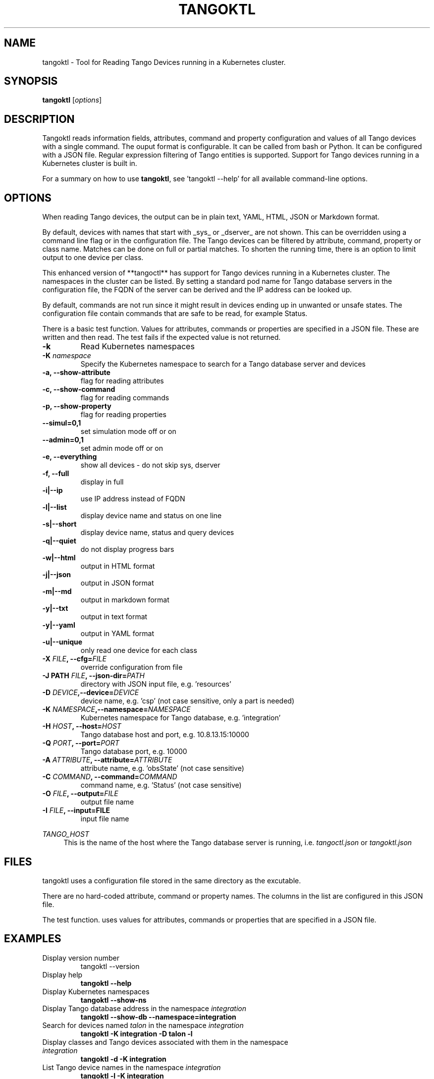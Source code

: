 .\"                                      Hey, EMACS: -*- nroff -*-
.\" First parameter, NAME, should be all caps
.\" Second parameter, SECTION, should be 1-8, maybe w/ subsection
.\" other parameters are allowed: see man(7), man(1)
.TH TANGOKTL 1 "May 30, 2025" "Tango tools" "User Commands"
.\" Please adjust this date whenever revising the manpage.
.\"
.\" Some roff macros, for reference:
.\" .nh        disable hyphenation
.\" .hy        enable hyphenation
.\" .ad l      left justify
.\" .ad b      justify to both left and right margins
.\" .nf        disable filling
.\" .fi        enable filling
.\" .br        insert line break
.\" .sp <n>    insert n+1 empty lines
.\" for manpage-specific macros, see man(7) and groff_man(7)
.\" .SH        section heading
.\" .SS        secondary section heading
.\"
.\"
.\" To preview this page as plain text: nroff -man tangoktl.1
.\"
.SH NAME

tangoktl \- Tool for Reading Tango Devices running in a Kubernetes cluster.

.SH SYNOPSIS

.B tangoktl
.RI [ options ]

.SH DESCRIPTION

Tangoktl reads information fields, attributes, command and property configuration and
values of all Tango devices with a single command. The ouput format is configurable. It
can be called from bash or Python. It can be configured with a JSON file. Regular
expression filtering of Tango entities is supported. Support for Tango devices running
in a Kubernetes cluster is built in.

For a summary on how to use \fBtangoktl\fR, see 'tangoktl \-\-help' for all available command\(hyline options.

.SH OPTIONS

When reading Tango devices, the output can be in plain text, YAML, HTML, JSON or Markdown format.

By default, devices with names that start with _sys_ or _dserver_ are not shown. This
can be overridden using a command line flag or in the configuration file. The Tango
devices can be filtered by attribute, command, property or class name. Matches can be
done on full or partial matches.  To shorten the running time, there is an option to
limit output to one device per class.

This enhanced version of **tangoctl** has support for Tango devices
running in a Kubernetes cluster. The namespaces in the cluster can be listed. By setting
a standard pod name for Tango database servers in the configuration file, the FQDN of
the server can be derived and the IP address can be looked up.

By default, commands are not run since it might result in devices ending up in unwanted
or unsafe states. The configuration file contain commands that are safe to be read,
for example Status.

There is a basic test function. Values for attributes, commands or properties are
specified in a JSON file. These are written and then read. The test fails if the
expected value is not returned.

.TP
.B -k
Read Kubernetes namespaces

.TP
.BI "-K " namespace
Specify the Kubernetes namespace to search for a Tango database server and devices

.TP
.B -a, --show-attribute
flag for reading attributes

.TP
.B -c, --show-command
flag for reading commands

.TP
.B -p, --show-property
flag for reading properties

.TP
.B --simul=0,1
set simulation mode off or on

.TP
.B --admin=0,1
set admin mode off or on

.TP
.B -e, --everything
show all devices - do not skip sys, dserver

.TP
.B -f, --full
display in full

.TP
.B -i|--ip
use IP address instead of FQDN

.TP
.B -l|--list
display device name and status on one line

.TP
.B -s|--short
display device name, status and query devices

.TP
.B -q|--quiet
do not display progress bars

.TP
.B -w|--html
output in HTML format

.TP
.B -j|--json
output in JSON format

.TP
.B -m|--md
output in markdown format

.TP
.B -y|--txt
output in text format

.TP
.B -y|--yaml
output in YAML format

.TP
.B -u|--unique
only read one device for each class

.TP
.BI "-X " FILE ", --cfg=" FILE
override configuration from file

.TP
.BI "-J PATH " FILE ", --json-dir=" PATH
directory with JSON input file, e.g. 'resources'

.TP
.BI "-D " DEVICE ",--device=" DEVICE
device name, e.g. 'csp' (not case sensitive, only a part is needed)

.TP
.BI "-K " NAMESPACE ",--namespace=" NAMESPACE
Kubernetes namespace for Tango database, e.g. 'integration'

.TP
.BI "-H " HOST ", --host=" HOST
Tango database host and port, e.g. 10.8.13.15:10000

.TP
.BI "-Q " PORT ", --port=" PORT
Tango database port, e.g. 10000

.TP
.BI "-A " ATTRIBUTE ", --attribute=" ATTRIBUTE
attribute name, e.g. 'obsState' (not case sensitive)

.TP
.BI "-C " COMMAND ", --command=" COMMAND
command name, e.g. 'Status' (not case sensitive)

.TP
.BI "-O " FILE ", --output=" FILE
output file name

.TP
.BI "-I " FILE ", --input=FILE
input file name

.Sh "ENVIRONMENT VARIABLES"
.sp
.PP
\fITANGO_HOST\fR
.RS 4
This is the name of the host where the Tango database server is running, i.e.
.I tangoctl.json
or
.I tangoktl.json

.SH FILES

tangoktl uses a configuration file stored in the same directory as the excutable.

There are no hard-coded attribute, command or property names. The columns in the list
are configured in this JSON file.

The test function. uses values for attributes, commands or properties that are
specified in a JSON file.

.SH EXAMPLES

.TP
Display version number
tangoktl --version

.TP
Display help
\fBtangoktl --help

.TP
Display Kubernetes namespaces
\fBtangoktl --show-ns\fR

.TP
Display Tango database address in the namespace \fIintegration\fR
\fBtangoktl --show-db --namespace=integration\fR

.TP
Search for devices named \fItalon\fR in the namespace \fIintegration\fR
\fBtangoktl -K integration -D talon -l\fR

.TP
Display classes and Tango devices associated with them in the namespace \fIintegration\fR
\fBtangoktl -d -K integration\fR

.TP
List Tango device names in the namespace \fIintegration\fR
\fBtangoktl -l -K integration\fR

.TP
Display all Tango devices in YAML formal (will take a long time) in the namespace \fIintegration\fR
\fBtangoktl -K integration --yaml\fR

.TP
Filter on device \fIska_mid/tm_leaf_node/csp_subarray01\fR in the namespace \fIintegration\fR
\fBtangoktl -f -K integration -D ska_mid/tm_leaf_node/csp_subarray01\fR

.TP
Search for devices with an attribute named \fIpower\fR in the namespace \fItest-equipment\fR
\fBtangoktl -K test-equipment -A power\fR

.TP
Search for devices with a command named \fIstatus\fR in the namespace \fIintegration\fR
\fBtangoktl -l -K integration -C status\fR

.TP
Search for devices with a property named \fIpower\fR in the namespace \fIintegration\fR
\fBtangoktl -l -K integration -P power\fR

.SH "SEE ALSO"

\fBtangoctl\fR(1)

.SH REFERENCES

The full documentation for \fBtangoktl\fR is available at
\fBhttps://ska-telescope-ska-tangoktl.readthedocs.io/en/latest/\fR

An experimental C++ version with a subset of the above functionality is available at

\fBhttps://gitlab.com/jcoetzer/tangoctl_cpp\fR

.SH AUTHORS

This utility is written by the SKAO Development Team <https://skao.int>.
